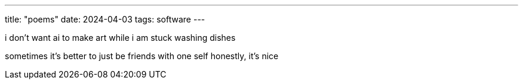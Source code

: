 ---
title: "poems"
date: 2024-04-03
tags: software
---

i don't want ai
to make art while i am
stuck washing dishes

sometimes it's better
to just be friends with one self
honestly, it's nice